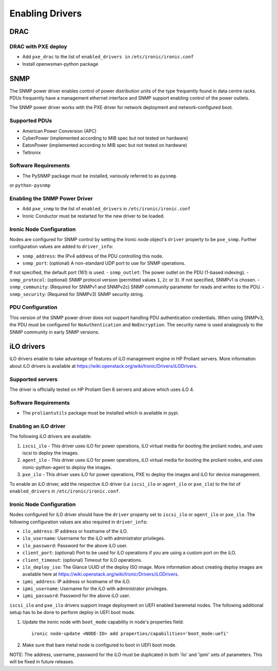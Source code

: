 .. _drivers:

=================
Enabling Drivers
=================

DRAC
----

DRAC with PXE deploy
^^^^^^^^^^^^^^^^^^^^

- Add ``pxe_drac`` to the list of ``enabled_drivers in`` ``/etc/ironic/ironic.conf``
- Install openwsman-python package

SNMP
----

The SNMP power driver enables control of power distribution units of the type
frequently found in data centre racks. PDUs frequently have a management
ethernet interface and SNMP support enabling control of the power outlets.

The SNMP power driver works with the PXE driver for network deployment and
network-configured boot.

Supported PDUs
^^^^^^^^^^^^^^

- American Power Conversion (APC)
- CyberPower (implemented according to MIB spec but not tested on hardware)
- EatonPower (implemented according to MIB spec but not tested on hardware)
- Teltronix

Software Requirements
^^^^^^^^^^^^^^^^^^^^^

- The PySNMP package must be installed, variously referred to as ``pysnmp``
or ``python-pysnmp``

Enabling the SNMP Power Driver
^^^^^^^^^^^^^^^^^^^^^^^^^^^^^^

- Add ``pxe_snmp`` to the list of ``enabled_drivers`` in ``/etc/ironic/ironic.conf``
- Ironic Conductor must be restarted for the new driver to be loaded.

Ironic Node Configuration
^^^^^^^^^^^^^^^^^^^^^^^^^

Nodes are configured for SNMP control by setting the Ironic node object's
``driver`` property to be ``pxe_snmp``.  Further configuration values are
added to ``driver_info``:

- ``snmp_address``: the IPv4 address of the PDU controlling this node.
- ``snmp_port``: (optional) A non-standard UDP port to use for SNMP operations.
If not specified, the default port (161) is used.
- ``snmp_outlet``: The power outlet on the PDU (1-based indexing).
- ``snmp_protocol``: (optional) SNMP protocol version
(permitted values ``1``, ``2c`` or ``3``). If not specified, SNMPv1 is chosen.
- ``snmp_community``: (Required for SNMPv1 and SNMPv2c) SNMP community
parameter for reads and writes to the PDU.
- ``snmp_security``: (Required for SNMPv3) SNMP security string.

PDU Configuration
^^^^^^^^^^^^^^^^^

This version of the SNMP power driver does not support handling
PDU authentication credentials. When using SNMPv3, the PDU must be
configured for ``NoAuthentication`` and ``NoEncryption``. The
security name is used analagously to the SNMP community in early
SNMP versions.

iLO drivers
-----------

iLO drivers enable to take advantage of features of iLO management engine
in HP Proliant servers. More information about iLO drivers is available at
https://wiki.openstack.org/wiki/Ironic/Drivers/iLODrivers.

Supported servers
^^^^^^^^^^^^^^^^^

The driver is officially tested on HP Proliant Gen 8 servers and above which
uses iLO 4.

Software Requirements
^^^^^^^^^^^^^^^^^^^^^

- The ``proliantutils`` package must be installed which is available in pypi.

Enabling an iLO driver
^^^^^^^^^^^^^^^^^^^^^^

The following iLO drivers are available:

1. ``iscsi_ilo`` - This driver uses iLO for power operations, iLO virtual
   media for booting the proliant nodes, and uses iscsi to deploy the images.
2. ``agent_ilo`` - This driver uses iLO for power operations, iLO virtual
   media for booting the proliant nodes, and uses ironic-python-agent to deploy
   the images.
3. ``pxe_ilo`` - This driver uses iLO for power operations, PXE to deploy
   the images and iLO for device management.

To enable an iLO driver, add the respective iLO driver (i.e ``iscsi_ilo`` or
``agent_ilo`` or ``pxe_ilo``) to the list of ``enabled_drivers`` in
``/etc/ironic/ironic.conf``.

Ironic Node Configuration
^^^^^^^^^^^^^^^^^^^^^^^^^

Nodes configured for iLO driver should have the ``driver`` property set to
``iscsi_ilo`` or ``agent_ilo`` or ``pxe_ilo``.  The following configuration
values are also required in ``driver_info``:

- ``ilo_address``: IP address or hostname of the iLO.
- ``ilo_username``: Username for the iLO with administrator privileges.
- ``ilo_password``: Password for the above iLO user.
- ``client_port``: (optional) Port to be used for iLO operations if you are
  using a custom port on the iLO.
- ``client_timeout``: (optional) Timeout for iLO operations.
- ``ilo_deploy_iso``: The Glance UUID of the deploy ISO image. More information
  about creating deploy images are available here at
  https://wiki.openstack.org/wiki/Ironic/Drivers/iLODrivers.
- ``ipmi_address``: IP address or hostname of the iLO.
- ``ipmi_username``: Username for the iLO with administrator privileges.
- ``ipmi_password``: Password for the above iLO user.

``iscsi_ilo`` and ``pxe_ilo`` drivers support image deployment on UEFI
enabled baremetal nodes. The following additional setup has to be done to
perform deploy in UEFI boot mode.

1. Update the ironic node with ``boot_mode`` capability in node's properties
   field::

    ironic node-update <NODE-ID> add properties/capabilities='boot_mode:uefi'

2. Make sure that bare metal node is configured to boot in UEFI boot mode.

NOTE: The address, username, password for the iLO must be duplicated in both
'ilo' and 'ipmi' sets of parameters.  This will be fixed in future releases.
